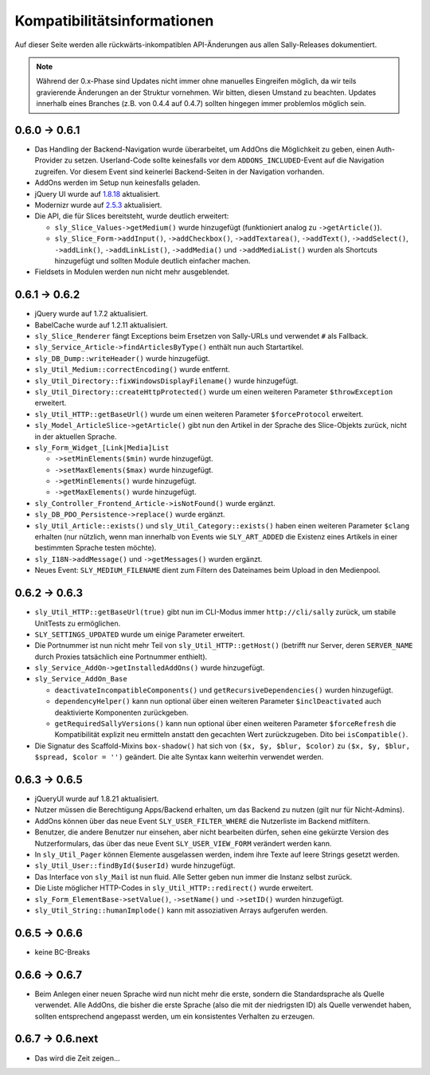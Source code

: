 Kompatibilitätsinformationen
============================

Auf dieser Seite werden alle rückwärts-inkompatiblen API-Änderungen aus allen
Sally-Releases dokumentiert.

.. note::

  Während der 0.x-Phase sind Updates nicht immer ohne manuelles Eingreifen
  möglich, da wir teils gravierende Änderungen an der Struktur vornehmen. Wir
  bitten, diesen Umstand zu beachten. Updates innerhalb eines Branches (z.B.
  von 0.4.4 auf 0.4.7) sollten hingegen immer problemlos möglich sein.

0.6.0 -> 0.6.1
--------------

* Das Handling der Backend-Navigation wurde überarbeitet, um AddOns die
  Möglichkeit zu geben, einen Auth-Provider zu setzen. Userland-Code sollte
  keinesfalls vor dem ``ADDONS_INCLUDED``-Event auf die Navigation zugreifen.
  Vor diesem Event sind keinerlei Backend-Seiten in der Navigation vorhanden.
* AddOns werden im Setup nun keinesfalls geladen.
* jQuery UI wurde auf `1.8.18`_ aktualisiert.
* Modernizr wurde auf `2.5.3`_ aktualisiert.
* Die API, die für Slices bereitsteht, wurde deutlich erweitert:

  * ``sly_Slice_Values->getMedium()`` wurde hinzugefügt (funktioniert analog zu
    ``->getArticle()``).
  * ``sly_Slice_Form->addInput()``, ``->addCheckbox()``, ``->addTextarea()``,
    ``->addText()``, ``->addSelect()``, ``->addLink()``, ``->addLinkList()``,
    ``->addMedia()`` und ``->addMediaList()`` wurden als Shortcuts hinzugefügt
    und sollten Module deutlich einfacher machen.

* Fieldsets in Modulen werden nun nicht mehr ausgeblendet.

.. _1.8.18: http://blog.jqueryui.com/2012/02/jquery-ui-1-8-18/
.. _2.5.3:  http://www.modernizr.com/news/modernizr-25

0.6.1 -> 0.6.2
--------------

* jQuery wurde auf 1.7.2 aktualisiert.
* BabelCache wurde auf 1.2.11 aktualisiert.
* ``sly_Slice_Renderer`` fängt Exceptions beim Ersetzen von Sally-URLs und
  verwendet ``#`` als Fallback.
* ``sly_Service_Article->findArticlesByType()`` enthält nun auch Startartikel.
* ``sly_DB_Dump::writeHeader()`` wurde hinzugefügt.
* ``sly_Util_Medium::correctEncoding()`` wurde entfernt.
* ``sly_Util_Directory::fixWindowsDisplayFilename()`` wurde hinzugefügt.
* ``sly_Util_Directory::createHttpProtected()`` wurde um einen weiteren Parameter
  ``$throwException`` erweitert.
* ``sly_Util_HTTP::getBaseUrl()`` wurde um einen weiteren Parameter
  ``$forceProtocol`` erweitert.
* ``sly_Model_ArticleSlice->getArticle()`` gibt nun den Artikel in der Sprache
  des Slice-Objekts zurück, nicht in der aktuellen Sprache.
* ``sly_Form_Widget_[Link|Media]List``

  * ``->setMinElements($min)`` wurde hinzugefügt.
  * ``->setMaxElements($max)`` wurde hinzugefügt.
  * ``->getMinElements()`` wurde hinzugefügt.
  * ``->getMaxElements()`` wurde hinzugefügt.

* ``sly_Controller_Frontend_Article->isNotFound()`` wurde ergänzt.
* ``sly_DB_PDO_Persistence->replace()`` wurde ergänzt.
* ``sly_Util_Article::exists()`` und ``sly_Util_Category::exists()`` haben einen
  weiteren Parameter ``$clang`` erhalten (nur nützlich, wenn man innerhalb von
  Events wie ``SLY_ART_ADDED`` die Existenz eines Artikels in einer bestimmten
  Sprache testen möchte).
* ``sly_I18N->addMessage()`` und ``->getMessages()`` wurden ergänzt.
* Neues Event: ``SLY_MEDIUM_FILENAME`` dient zum Filtern des Dateinames beim
  Upload in den Medienpool.

0.6.2 -> 0.6.3
--------------

* ``sly_Util_HTTP::getBaseUrl(true)`` gibt nun im CLI-Modus immer
  ``http://cli/sally`` zurück, um stabile UnitTests zu ermöglichen.
* ``SLY_SETTINGS_UPDATED`` wurde um einige Parameter erweitert.
* Die Portnummer ist nun nicht mehr Teil von ``sly_Util_HTTP::getHost()``
  (betrifft nur Server, deren ``SERVER_NAME`` durch Proxies tatsächlich eine
  Portnummer enthielt).
* ``sly_Service_AddOn->getInstalledAddOns()`` wurde hinzugefügt.
* ``sly_Service_AddOn_Base``

  * ``deactivateIncompatibleComponents()`` und ``getRecursiveDependencies()``
    wurden hinzugefügt.
  * ``dependencyHelper()`` kann nun optional über einen weiteren Parameter
    ``$inclDeactivated`` auch deaktivierte Komponenten zurückgeben.
  * ``getRequiredSallyVersions()`` kann nun optional über einen
    weiteren Parameter ``$forceRefresh`` die Kompatibilität explizit neu
    ermitteln anstatt den gecachten Wert zurückzugeben. Dito bei
    ``isCompatible()``.

* Die Signatur des Scaffold-Mixins ``box-shadow()`` hat sich von
  ``($x, $y, $blur, $color)`` zu ``($x, $y, $blur, $spread, $color = '')``
  geändert. Die alte Syntax kann weiterhin verwendet werden.

0.6.3 -> 0.6.5
--------------

* jQueryUI wurde auf 1.8.21 aktualisiert.
* Nutzer müssen die Berechtigung Apps/Backend erhalten, um das Backend zu nutzen
  (gilt nur für Nicht-Admins).
* AddOns können über das neue Event ``SLY_USER_FILTER_WHERE`` die Nutzerliste im
  Backend mitfiltern.
* Benutzer, die andere Benutzer nur einsehen, aber nicht bearbeiten dürfen,
  sehen eine gekürzte Version des Nutzerformulars, das über das neue Event
  ``SLY_USER_VIEW_FORM`` verändert werden kann.
* In ``sly_Util_Pager`` können Elemente ausgelassen werden, indem ihre Texte
  auf leere Strings gesetzt werden.
* ``sly_Util_User::findById($userId)`` wurde hinzugefügt.
* Das Interface von ``sly_Mail`` ist nun fluid. Alle Setter geben nun immer die
  Instanz selbst zurück.
* Die Liste möglicher HTTP-Codes in ``sly_Util_HTTP::redirect()`` wurde
  erweitert.
* ``sly_Form_ElementBase->setValue()``, ``->setName()`` und ``->setID()`` wurden
  hinzugefügt.
* ``sly_Util_String::humanImplode()`` kann mit assoziativen Arrays aufgerufen
  werden.

0.6.5 -> 0.6.6
--------------

* keine BC-Breaks

0.6.6 -> 0.6.7
--------------

* Beim Anlegen einer neuen Sprache wird nun nicht mehr die erste, sondern die
  Standardsprache als Quelle verwendet. Alle AddOns, die bisher die erste
  Sprache (also die mit der niedrigsten ID) als Quelle verwendet haben, sollten
  entsprechend angepasst werden, um ein konsistentes Verhalten zu erzeugen.

0.6.7 -> 0.6.next
-----------------

* Das wird die Zeit zeigen...

